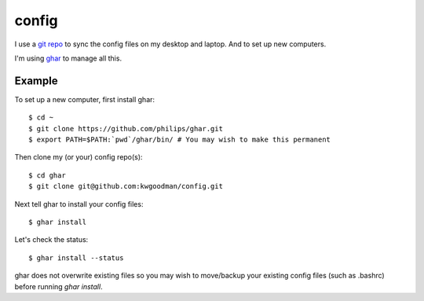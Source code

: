 ======
config
======

I use a `git repo <http://github.com/kwgoodman/config>`_ to sync the config
files on my desktop and laptop. And to set up new computers.

I'm using ghar_ to manage all this.

Example
-------

To set up a new computer, first install ghar::

    $ cd ~
    $ git clone https://github.com/philips/ghar.git
    $ export PATH=$PATH:`pwd`/ghar/bin/ # You may wish to make this permanent

Then clone my (or your) config repo(s)::

    $ cd ghar
    $ git clone git@github.com:kwgoodman/config.git

Next tell ghar to install your config files::

    $ ghar install

Let's check the status::

    $ ghar install --status

ghar does not overwrite existing files so you may wish to move/backup your
existing config files (such as .bashrc) before running `ghar install`.

.. _ghar: https://github.com/philips/ghar
